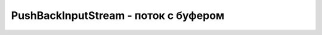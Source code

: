 .. py:module:: java.io

PushBackInputStream - поток с буфером
===============================================


.. py:class:: PushBackInputStream()

    Наследник :py:class::`java.io.InputStream`